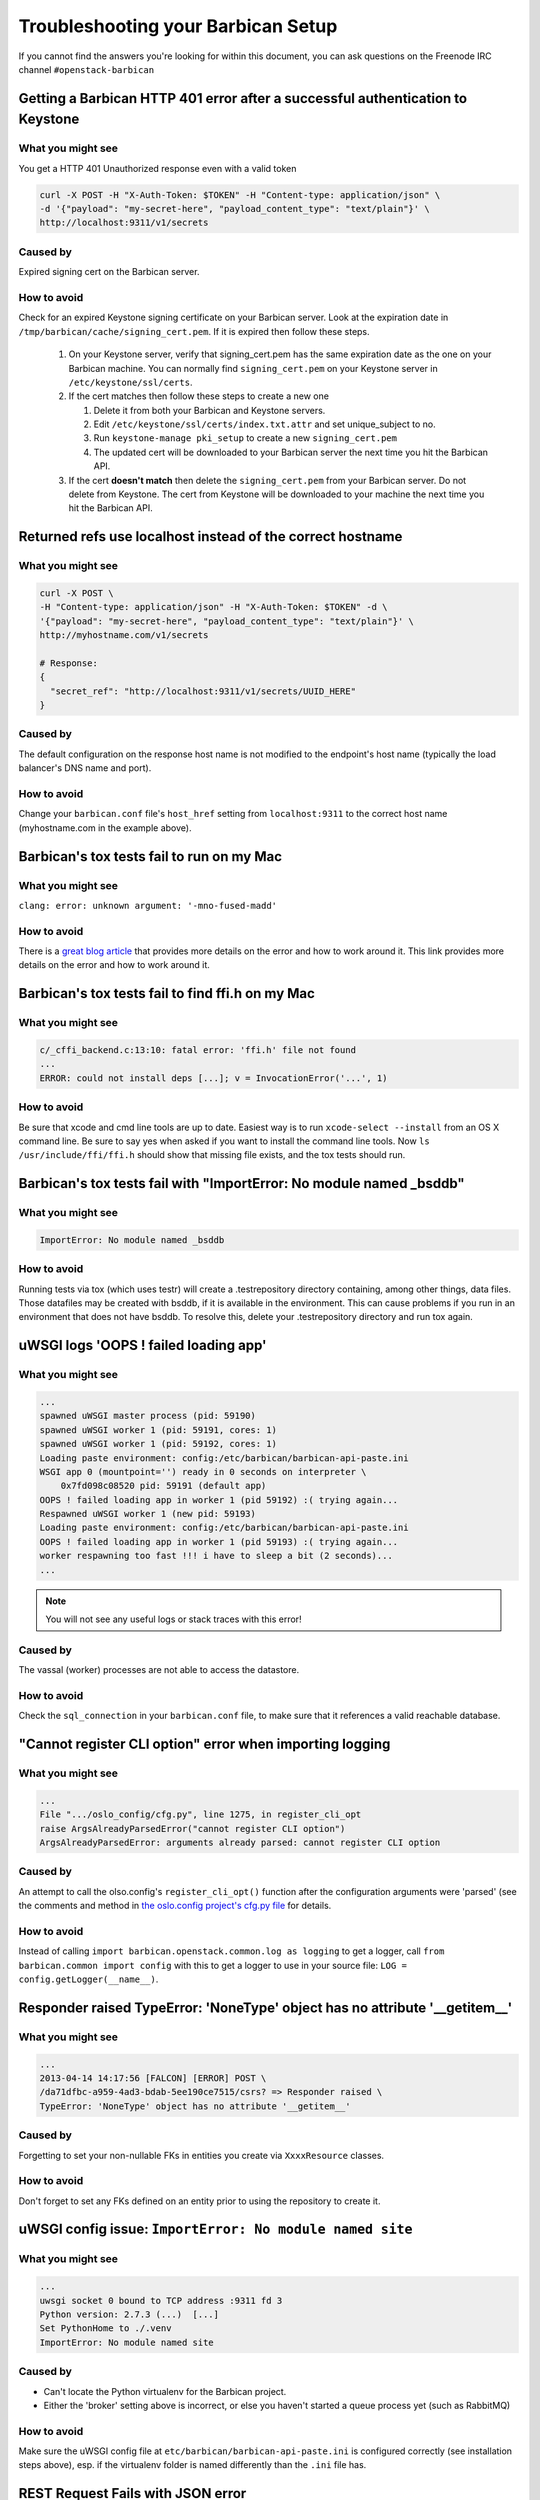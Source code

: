 =====================================
Troubleshooting your Barbican Setup
=====================================

If you cannot find the answers you're looking for within this document,
you can ask questions on the Freenode IRC channel ``#openstack-barbican``


Getting a Barbican HTTP 401 error after a successful authentication to Keystone
-------------------------------------------------------------------------------

What you might see
^^^^^^^^^^^^^^^^^^^

You get a HTTP 401 Unauthorized response even with a valid token

.. code-block:: bash

    curl -X POST -H "X-Auth-Token: $TOKEN" -H "Content-type: application/json" \
    -d '{"payload": "my-secret-here", "payload_content_type": "text/plain"}' \
    http://localhost:9311/v1/secrets

Caused by
^^^^^^^^^^

Expired signing cert on the Barbican server.


How to avoid
^^^^^^^^^^^^^

Check for an expired Keystone signing certificate on your Barbican server.
Look at the expiration date in ``/tmp/barbican/cache/signing_cert.pem``. If
it is expired then follow these steps.

 #. On your Keystone server, verify that signing_cert.pem has the same
    expiration date as the one on your Barbican machine. You can normally find
    ``signing_cert.pem`` on your Keystone server in ``/etc/keystone/ssl/certs``.

 #. If the cert matches then follow these steps to create a new one

    #. Delete it from both your Barbican and Keystone servers.
    #. Edit ``/etc/keystone/ssl/certs/index.txt.attr`` and set unique_subject
       to no.
    #. Run ``keystone-manage pki_setup`` to create a new ``signing_cert.pem``
    #. The updated cert will be downloaded to your Barbican server the next
       time you hit the Barbican API.

 #. If the cert **doesn't match** then delete the ``signing_cert.pem`` from
    your Barbican server. Do not delete from Keystone. The cert from Keystone
    will be downloaded to your machine the next time you hit the Barbican API.


Returned refs use localhost instead of the correct hostname
-------------------------------------------------------------

What you might see
^^^^^^^^^^^^^^^^^^^

.. code-block:: bash

    curl -X POST \
    -H "Content-type: application/json" -H "X-Auth-Token: $TOKEN" -d \
    '{"payload": "my-secret-here", "payload_content_type": "text/plain"}' \
    http://myhostname.com/v1/secrets

    # Response:
    {
      "secret_ref": "http://localhost:9311/v1/secrets/UUID_HERE"
    }


Caused by
^^^^^^^^^^

The default configuration on the response host name is not modified to the
endpoint's host name (typically the load balancer's DNS name and port).

How to avoid
^^^^^^^^^^^^^

Change your ``barbican.conf`` file's ``host_href`` setting from
``localhost:9311`` to the correct host name (myhostname.com in the example
above).


Barbican's tox tests fail to run on my Mac
--------------------------------------------

What you might see
^^^^^^^^^^^^^^^^^^^

``clang: error: unknown argument: '-mno-fused-madd'``

How to avoid
^^^^^^^^^^^^^

There is a `great blog article`__ that provides more details on the error and
how to work around it. This link provides more details on the error and how
to work around it.

__ https://langui.sh/2014/03/10/wunused-command-line-argument-hard-error-in
   -future-is-a-harsh-mistress/


Barbican's tox tests fail to find ffi.h on my Mac
-------------------------------------------------

What you might see
^^^^^^^^^^^^^^^^^^

.. code-block:: text

    c/_cffi_backend.c:13:10: fatal error: 'ffi.h' file not found
    ...
    ERROR: could not install deps [...]; v = InvocationError('...', 1)

How to avoid
^^^^^^^^^^^^

Be sure that xcode and cmd line tools are up to date. Easiest way is to run
``xcode-select --install`` from an OS X command line. Be sure to say yes when
asked if you want to install the command line tools. Now
``ls /usr/include/ffi/ffi.h`` should show that missing file exists, and the tox
tests should run.


Barbican's tox tests fail with "ImportError: No module named _bsddb"
-------------------------------------------------

What you might see
^^^^^^^^^^^^^^^^^^

.. code-block:: text

    ImportError: No module named _bsddb

How to avoid
^^^^^^^^^^^^

Running tests via tox (which uses testr) will create a .testrepository directory containing, among other things, data files.  Those datafiles may be created with bsddb, if it is available in the environment. This can cause problems if you run in an environment that does not have bsddb.  To resolve this, delete your .testrepository directory and run tox again.


uWSGI logs 'OOPS ! failed loading app'
--------------------------------------

What you might see
^^^^^^^^^^^^^^^^^^

.. code-block:: text

    ...
    spawned uWSGI master process (pid: 59190)
    spawned uWSGI worker 1 (pid: 59191, cores: 1)
    spawned uWSGI worker 1 (pid: 59192, cores: 1)
    Loading paste environment: config:/etc/barbican/barbican-api-paste.ini
    WSGI app 0 (mountpoint='') ready in 0 seconds on interpreter \
        0x7fd098c08520 pid: 59191 (default app)
    OOPS ! failed loading app in worker 1 (pid 59192) :( trying again...
    Respawned uWSGI worker 1 (new pid: 59193)
    Loading paste environment: config:/etc/barbican/barbican-api-paste.ini
    OOPS ! failed loading app in worker 1 (pid 59193) :( trying again...
    worker respawning too fast !!! i have to sleep a bit (2 seconds)...
    ...

.. note:: You will not see any useful logs or stack traces with this error!


Caused by
^^^^^^^^^

The vassal (worker) processes are not able to access the datastore.


How to avoid
^^^^^^^^^^^^

Check the ``sql_connection`` in your ``barbican.conf`` file, to make sure
that it references a valid reachable database.


"Cannot register CLI option" error when importing logging
---------------------------------------------------------

What you might see
^^^^^^^^^^^^^^^^^^

.. code-block:: text

    ...
    File ".../oslo_config/cfg.py", line 1275, in register_cli_opt
    raise ArgsAlreadyParsedError("cannot register CLI option")
    ArgsAlreadyParsedError: arguments already parsed: cannot register CLI option


Caused by
^^^^^^^^^

An attempt to call the olso.config's ``register_cli_opt()`` function after the
configuration arguments were 'parsed' (see the comments and method in
`the oslo.config project's cfg.py file`__ for details.

__ https://github.com/openstack/oslo.config/blob/master/oslo_config/cfg.py


How to avoid
^^^^^^^^^^^^

Instead of calling ``import barbican.openstack.common.log as logging`` to get a
logger, call ``from barbican.common import config`` with this to get a logger
to use in your source file: ``LOG = config.getLogger(__name__)``.


Responder raised TypeError: 'NoneType' object has no attribute '__getitem__'
----------------------------------------------------------------------------

What you might see
^^^^^^^^^^^^^^^^^^

.. code-block:: text

    ...
    2013-04-14 14:17:56 [FALCON] [ERROR] POST \
    /da71dfbc-a959-4ad3-bdab-5ee190ce7515/csrs? => Responder raised \
    TypeError: 'NoneType' object has no attribute '__getitem__'


Caused by
^^^^^^^^^

Forgetting to set your non-nullable FKs in entities you create via
``XxxxResource`` classes.


How to avoid
^^^^^^^^^^^^

Don't forget to set any FKs defined on an entity prior to using the repository
to create it.


uWSGI config issue: ``ImportError: No module named site``
---------------------------------------------------------

What you might see
^^^^^^^^^^^^^^^^^^

.. code-block:: text

    ...
    uwsgi socket 0 bound to TCP address :9311 fd 3
    Python version: 2.7.3 (...)  [...]
    Set PythonHome to ./.venv
    ImportError: No module named site


Caused by
^^^^^^^^^

* Can't locate the Python virtualenv for the Barbican project.
* Either the 'broker' setting above is incorrect, or else you haven't started a
  queue process yet (such as RabbitMQ)


How to avoid
^^^^^^^^^^^^

Make sure the uWSGI config file at ``etc/barbican/barbican-api-paste.ini`` is
configured correctly (see installation steps above), esp. if the virtualenv
folder is named differently than the ``.ini`` file has.


REST Request Fails with JSON error
----------------------------------

What you might see
^^^^^^^^^^^^^^^^^^

.. code-block:: json

    {
        title: "Malformed JSON"
    }


Caused by
^^^^^^^^^

Barbican REST server cannot parse the incoming JSON message from your REST
client.


How to avoid
^^^^^^^^^^^^

Make sure you are submitting properly formed JSON. For example, are there
commas after all but the last name/value pair in a list? Are there quotes
around all name/values that are text-based? Are the types of values matching
what is expected (i.e. integer and boolean types instead of quoted text)?

If you are using the Advanced REST Client with Chrome, and you tried to
upload a file to the secrets PUT call, not only will this fail due to the
multi-part format it uses, but it will also try to submit this file for every
REST request you make thereafter, causing this error. Close the tab/window
with the client, and restart it again.


Crypto Mime Type Not Supported when I try to run tests or hit the API
---------------------------------------------------------------------

What you might see
^^^^^^^^^^^^^^^^^^

A stack trace that has this in it (for example):

.. code-block:: text

    CryptoMimeTypeNotSupportedException: Crypto Mime Type of 'text/plain' not \
    supported


Caused by
^^^^^^^^^

The Barbican plugins are not installed into a place where the Python plugin
manager can find them.


How to avoid
^^^^^^^^^^^^

Make sure you run the ``pip install -e .``.


Python "can't find module errors" with the uWSGI scripts
--------------------------------------------------------

What you might see
^^^^^^^^^^^^^^^^^^

.. code-block:: text

    *** has_emperor mode detected (fd: 6) ***
    ...
    !!! UNABLE to load uWSGI plugin: dlopen(./python_plugin.so, 10): image not \
    found !!!
    ...
    File "./site-packages/paste/deploy/loadwsgi.py", line 22, in import_string
      return pkg_resources.EntryPoint.parse("x=" + s).load(False)
    File "./site-packages/distribute-0.6.35-py2.7.egg/pkg_resources.py", line \
    2015, in load
      entry = __import__(self.module_name, globals(),globals(), ['__name__'])
    ImportError: No module named barbican.api.app
    ...
    *** Starting uWSGI 1.9.13 (64bit) on [Fri Jul  5 09:59:29 2013] ***


Caused by
^^^^^^^^^

The Barbican source modules are not found in the Python path of applications
such as uwsgi.


How to avoid
^^^^^^^^^^^^

Make sure you are running from your virtual env, and that pip was executed
**after** you activated your virtual environment. This especially includes the
``pip install -e`` command. Also, it is possible that your virtual env gets
corrupted, so you might need to rebuild it.


'unable to open database file None None' errors running scripts
---------------------------------------------------------------

What you might see
^^^^^^^^^^^^^^^^^^

.. code-block:: text

    ...
    File "./site-packages/sqlalchemy/engine/strategies.py", line 80, in connect
      return dialect.connect(*cargs, **cparams)
    File "./site-packages/sqlalchemy/engine/default.py", line 283, in connect
      return self.dbapi.connect(*cargs, **cparams)
    OperationalError: (OperationalError) unable to open database file None None
    [emperor] removed uwsgi instance barbican-api.ini
    ...


Caused by
^^^^^^^^^

Destination folder for the sqlite database is not found, or is not writable.


How to avoid
^^^^^^^^^^^^

Make sure the ``/var/lib/barbican/`` folder exists and is writable by the user
that is running the Barbican API process.


'ValueError: No JSON object could be decoded' with Keystoneclient middleware
----------------------------------------------------------------------------

What you might see
^^^^^^^^^^^^^^^^^^

.. code-block:: text

    ...
    2013-08-15 16:55:15.759 2445 DEBUG keystoneclient.middleware.auth_token \
    [-] Token validation failure. _validate_user_token \
    ./site-packages/keystoneclient/middleware/auth_token.py:711
    ...
    2013-08-15 16:55:15.759 2445 TRACE keystoneclient.middleware.auth_token \
    raise ValueError("No JSON object could be decoded")
    2013-08-15 16:55:15.759 24458 TRACE keystoneclient.middleware.auth_token \
    ValueError: No JSON object could be decoded
    ...
    2013-08-15 16:55:15.766 2445 WARNING keystoneclient.middleware.auth_token \
    [-] Authorization failed for token ...
    2013-08-15 16:55:15.766 2445 INFO keystoneclient.middleware.auth_token \
    [-] Invalid user token - rejecting request...


Caused by
^^^^^^^^^

The ``keystoneclient`` middleware component is looking for a ``cms`` command in
``openssl`` that wasn't available before version ``1.0.1``.


How to avoid
^^^^^^^^^^^^

Update openssl.


"accept-encoding of 'gzip,deflate,sdch' not supported"
------------------------------------------------------

What you might see
^^^^^^^^^^^^^^^^^^

.. code-block:: text

    Secret retrieval issue seen - accept-encoding of 'gzip,deflate,sdch' not \
    supported


Caused by
^^^^^^^^^

This might be an issue with the browser you are using, as performing the
request via curl doesn't seem to be affected.


How to avoid
^^^^^^^^^^^^

Other than using an command such as curl to make the REST request you may not
have many other options.
